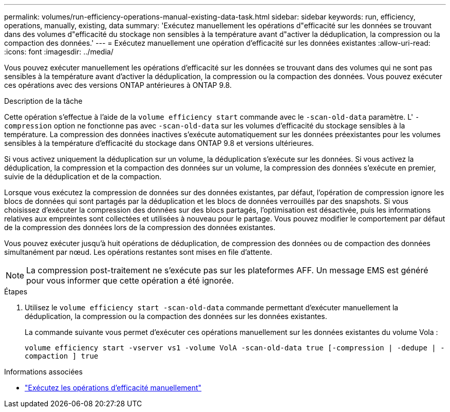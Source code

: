 ---
permalink: volumes/run-efficiency-operations-manual-existing-data-task.html 
sidebar: sidebar 
keywords: run, efficiency, operations, manually, existing, data 
summary: 'Exécutez manuellement les opérations d"efficacité sur les données se trouvant dans des volumes d"efficacité du stockage non sensibles à la température avant d"activer la déduplication, la compression ou la compaction des données.' 
---
= Exécutez manuellement une opération d'efficacité sur les données existantes
:allow-uri-read: 
:icons: font
:imagesdir: ../media/


[role="lead"]
Vous pouvez exécuter manuellement les opérations d'efficacité sur les données se trouvant dans des volumes qui ne sont pas sensibles à la température avant d'activer la déduplication, la compression ou la compaction des données. Vous pouvez exécuter ces opérations avec des versions ONTAP antérieures à ONTAP 9.8.

.Description de la tâche
Cette opération s'effectue à l'aide de la `volume efficiency start` commande avec le `-scan-old-data` paramètre. L' `-compression` option ne fonctionne pas avec `-scan-old-data` sur les volumes d'efficacité du stockage sensibles à la température. La compression des données inactives s'exécute automatiquement sur les données préexistantes pour les volumes sensibles à la température d'efficacité du stockage dans ONTAP 9.8 et versions ultérieures.

Si vous activez uniquement la déduplication sur un volume, la déduplication s'exécute sur les données. Si vous activez la déduplication, la compression et la compaction des données sur un volume, la compression des données s'exécute en premier, suivie de la déduplication et de la compaction.

Lorsque vous exécutez la compression de données sur des données existantes, par défaut, l'opération de compression ignore les blocs de données qui sont partagés par la déduplication et les blocs de données verrouillés par des snapshots. Si vous choisissez d'exécuter la compression des données sur des blocs partagés, l'optimisation est désactivée, puis les informations relatives aux empreintes sont collectées et utilisées à nouveau pour le partage. Vous pouvez modifier le comportement par défaut de la compression des données lors de la compression des données existantes.

Vous pouvez exécuter jusqu'à huit opérations de déduplication, de compression des données ou de compaction des données simultanément par nœud. Les opérations restantes sont mises en file d'attente.

[NOTE]
====
La compression post-traitement ne s'exécute pas sur les plateformes AFF. Un message EMS est généré pour vous informer que cette opération a été ignorée.

====
.Étapes
. Utilisez le `volume efficiency start -scan-old-data` commande permettant d'exécuter manuellement la déduplication, la compression ou la compaction des données sur les données existantes.
+
La commande suivante vous permet d'exécuter ces opérations manuellement sur les données existantes du volume Vola :

+
`volume efficiency start -vserver vs1 -volume VolA -scan-old-data true [-compression | -dedupe | -compaction ] true`



.Informations associées
* link:run-efficiency-operations-manual-task.html["Exécutez les opérations d'efficacité manuellement"]

